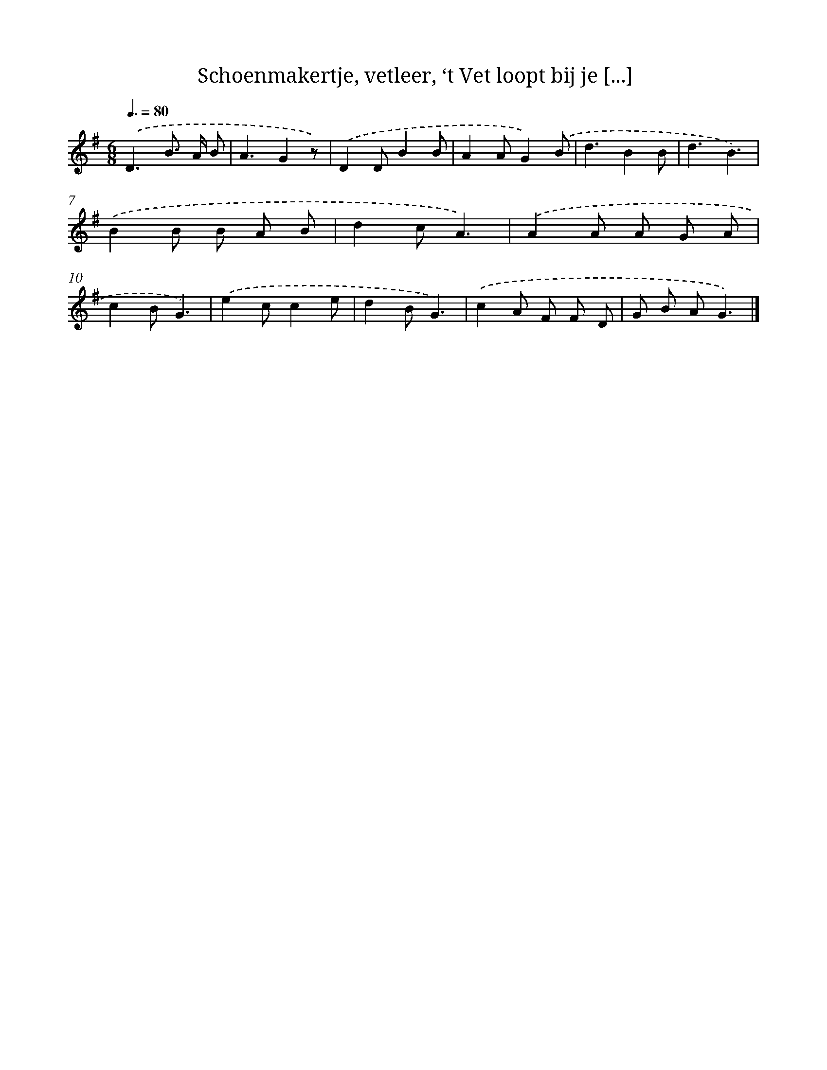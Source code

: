 X: 8862
T: Schoenmakertje, vetleer, ‘t Vet loopt bij je [...]
%%abc-version 2.0
%%abcx-abcm2ps-target-version 5.9.1 (29 Sep 2008)
%%abc-creator hum2abc beta
%%abcx-conversion-date 2018/11/01 14:36:51
%%humdrum-veritas 38257254
%%humdrum-veritas-data 1664406163
%%continueall 1
%%barnumbers 0
L: 1/8
M: 6/8
Q: 3/8=80
K: G clef=treble
.('D3B> A B |
A3G2z) |
.('D2DB2B |
A2AG2).('B |
d3B2B |
d3B3) |
.('B2B B A B |
d2cA3) |
.('A2A A G A |
c2BG3) |
.('e2cc2e |
d2BG3) |
.('c2A F F D |
G B AG3) |]
